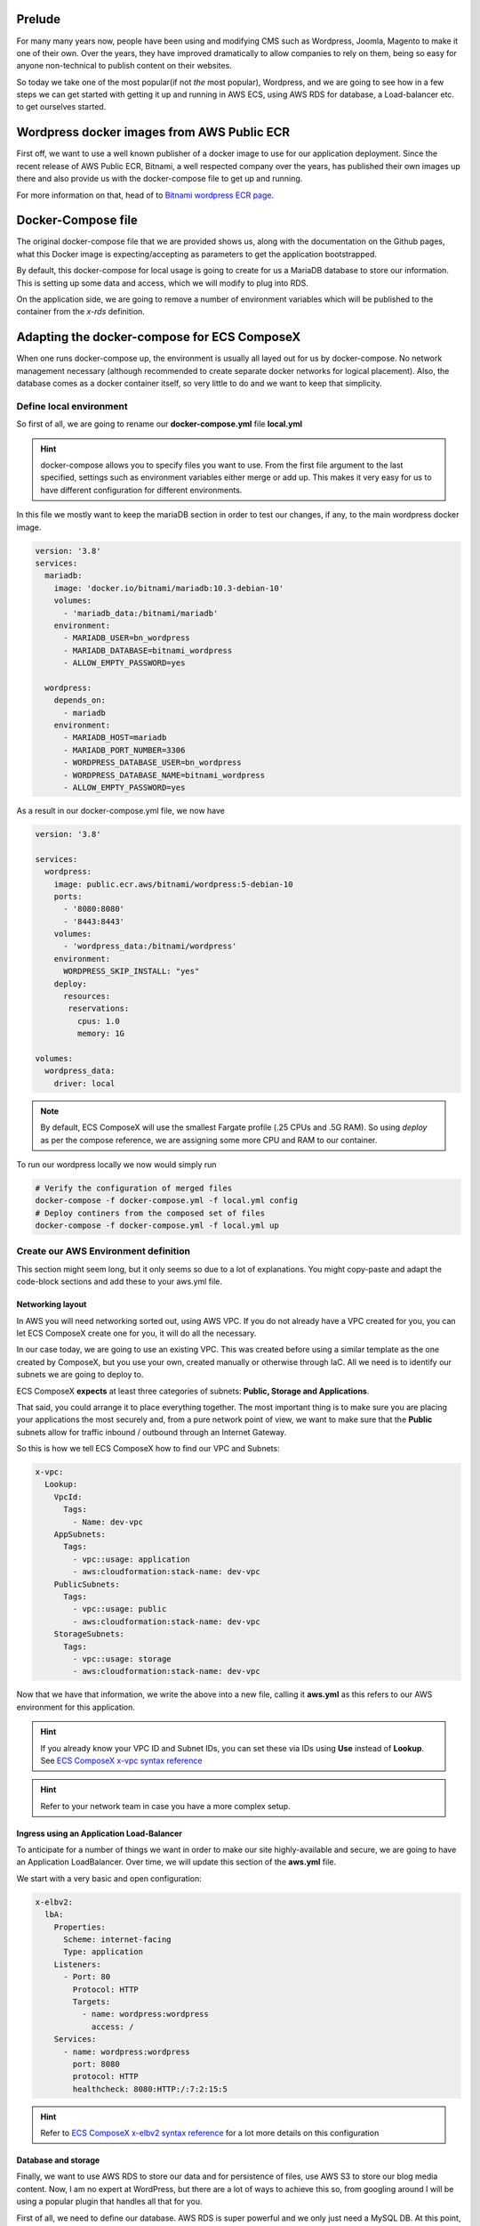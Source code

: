 .. title: Wordpress CMS from docker-compose to AWS in a few steps
.. slug: wordpress-cms-from-docker-compose-to-aws-in-a-few-steps
.. date: 2021-01-07 08:30:26 UTC
.. tags: AWS, CloudFormation, ComposeX, AWS ECS, Wordpress, Bitnami
.. category: ECS ComposeX
.. link:
.. description:
.. type: text


Prelude
========

For many many years now, people have been using and modifying CMS such as Wordpress, Joomla, Magento to make it one of their own.
Over the years, they have improved dramatically to allow companies to rely on them, being so easy for anyone non-technical to publish
content on their websites.


So today we take one of the most popular(if not *the* most popular), Wordpress, and we are going to see how in a few steps we can get started
with getting it up and running in AWS ECS, using AWS RDS for database, a Load-balancer etc. to get ourselves started.


Wordpress docker images from AWS Public ECR
============================================

First off, we want to use a well known publisher of a docker image to use for our application deployment.
Since the recent release of AWS Public ECR, Bitnami, a well respected company over the years, has published their own images up there and also
provide us with the docker-compose file to get up and running.


For more information on that, head of to `Bitnami wordpress ECR page <https://gallery.ecr.aws/bitnami/wordpress>`__.


Docker-Compose file
====================

The original docker-compose file that we are provided shows us, along with the documentation on the Github pages, what this Docker image is expecting/accepting
as parameters to get the application bootstrapped.

By default, this docker-compose for local usage is going to create for us a MariaDB database to store our information.
This is setting up some data and access, which we will modify to plug into RDS.

On the application side, we are going to remove a number of environment variables which will be published to the container from the *x-rds* definition.


Adapting the docker-compose for ECS ComposeX
==============================================

When one runs docker-compose up, the environment is usually all layed out for us by docker-compose. No network management necessary (although recommended to create separate docker networks for logical placement).
Also, the database comes as a docker container itself, so very little to do and we want to keep that simplicity.


Define local environment
-------------------------

So first of all, we are going to rename our **docker-compose.yml** file **local.yml**

.. hint::

   docker-compose allows you to specify files you want to use. From the first file argument to the last specified, settings such as environment variables either merge or add up.
   This makes it very easy for us to have different configuration for different environments.


In this file we mostly want to keep the mariaDB section in order to test our changes, if any, to the main wordpress docker image.

.. code-block:: yaml

   version: '3.8'
   services:
     mariadb:
       image: 'docker.io/bitnami/mariadb:10.3-debian-10'
       volumes:
         - 'mariadb_data:/bitnami/mariadb'
       environment:
         - MARIADB_USER=bn_wordpress
         - MARIADB_DATABASE=bitnami_wordpress
         - ALLOW_EMPTY_PASSWORD=yes

     wordpress:
       depends_on:
         - mariadb
       environment:
         - MARIADB_HOST=mariadb
         - MARIADB_PORT_NUMBER=3306
         - WORDPRESS_DATABASE_USER=bn_wordpress
         - WORDPRESS_DATABASE_NAME=bitnami_wordpress
         - ALLOW_EMPTY_PASSWORD=yes


As a result in our docker-compose.yml file, we now have

.. code-block:: yaml

   version: '3.8'

   services:
     wordpress:
       image: public.ecr.aws/bitnami/wordpress:5-debian-10
       ports:
         - '8080:8080'
         - '8443:8443'
       volumes:
         - 'wordpress_data:/bitnami/wordpress'
       environment:
         WORDPRESS_SKIP_INSTALL: "yes"
       deploy:
         resources:
          reservations:
            cpus: 1.0
            memory: 1G

   volumes:
     wordpress_data:
       driver: local


.. note::

    By default, ECS ComposeX will use the smallest Fargate profile (.25 CPUs and .5G RAM). So using *deploy* as per the
    compose reference, we are assigning some more CPU and RAM to our container.

To run our wordpress locally we now would simply run

.. code-block:: bash

   # Verify the configuration of merged files
   docker-compose -f docker-compose.yml -f local.yml config
   # Deploy continers from the composed set of files
   docker-compose -f docker-compose.yml -f local.yml up


Create our AWS Environment definition
--------------------------------------

This section might seem long, but it only seems so due to a lot of explanations. You might copy-paste and adapt the code-block sections and add these to your aws.yml file.

Networking layout
++++++++++++++++++

In AWS you will need networking sorted out, using AWS VPC. If you do not already have a VPC created for you, you can let ECS ComposeX create one for you, it will do all the necessary.

In our case today, we are going to use an existing VPC. This was created before using a similar template as the one created by ComposeX, but you use your own, created manually or otherwise through IaC.
All we need is to identify our subnets we are going to deploy to.

ECS ComposeX **expects** at least three categories of subnets: **Public, Storage and Applications**.

That said, you could arrange it to place everything together. The most important thing is to make sure you
are placing your applications the most securely and, from a pure network point of view, we want to make sure that the **Public** subnets allow for traffic inbound / outbound through an Internet Gateway.

So this is how we tell ECS ComposeX how to find our VPC and Subnets:

.. code-block:: yaml

   x-vpc:
     Lookup:
       VpcId:
         Tags:
           - Name: dev-vpc
       AppSubnets:
         Tags:
           - vpc::usage: application
           - aws:cloudformation:stack-name: dev-vpc
       PublicSubnets:
         Tags:
           - vpc::usage: public
           - aws:cloudformation:stack-name: dev-vpc
       StorageSubnets:
         Tags:
           - vpc::usage: storage
           - aws:cloudformation:stack-name: dev-vpc


Now that we have that information, we write the above into a new file, calling it **aws.yml** as this refers to our AWS environment for this application.

.. hint::

   If you already know your VPC ID and Subnet IDs, you can set these via IDs using **Use** instead of **Lookup**.
   See `ECS ComposeX x-vpc syntax reference`_

.. hint::

   Refer to your network team in case you have a more complex setup.


Ingress using an Application Load-Balancer
+++++++++++++++++++++++++++++++++++++++++++++++++++++++

To anticipate for a number of things we want in order to make our site highly-available and secure, we are going to have an Application LoadBalancer.
Over time, we will update this section of the **aws.yml** file.


We start with a very basic and open configuration:

.. code-block:: yaml

   x-elbv2:
     lbA:
       Properties:
         Scheme: internet-facing
         Type: application
       Listeners:
         - Port: 80
           Protocol: HTTP
           Targets:
             - name: wordpress:wordpress
               access: /
       Services:
         - name: wordpress:wordpress
           port: 8080
           protocol: HTTP
           healthcheck: 8080:HTTP:/:7:2:15:5

.. hint::

   Refer to `ECS ComposeX x-elbv2 syntax reference`_ for a lot more details on this configuration

Database and storage
+++++++++++++++++++++

Finally, we want to use AWS RDS to store our data and for persistence of files, use AWS S3 to store our blog media content.
Now, I am no expert at WordPress, but there are a lot of ways to achieve this so, from googling around I will be using a popular
plugin that handles all that for you.

First of all, we need to define our database. AWS RDS is super powerful and we only just need a MySQL DB. At this point, you could
just use AWS RDS with MariaDB engine, AWS RDS with MySQL Engine or AWS Aurora with MySQL Engine compatibility.

Truly this is a choice to make on your own. Today to prove further compatibility, I am going to use AWS Aurora with MySQL.

.. code-block:: yaml

   x-rds:
     wordpress-db:
       Properties:
         Engine: "aurora-mysql"
         EngineVersion: "5.7"
         BackupRetentionPeriod: 1
         DatabaseName: wordpress
         StorageEncrypted: True
         Tags:
           - Key: Name
             Value: "wordpress DB"
       Services:
         - name: wordpress
           access: RW
           SecretsMappings:
             Mappings:
               host: MARIADB_HOST
               port: MARIADB_PORT_NUMBER
               username: WORDPRESS_DATABASE_USER
               password: WORDPRESS_DATABASE_PASSWORD
               dbname: WORDPRESS_DATABASE_NAME

In ECS ComposeX the best practice for passwords is, no human shall know what the password is. Only we need to use it.
Here given we use a pre-build docker image that is well documented, we know that wordpress is going to start and expect
to find some settings to connect to the databse.

Given that AWS RDS and AWS Secrets Manager marry very well, we can use well-know secret structure to expose it to the application.
That is what the **SecretsMappings** do for us here. ECS ComposeX will automatically know how to connect in AWS CloudFormation, our
secret, the keys and grant our wordpress service access to it.

.. hint::

   `ECS ComposeX x-rds syntax reference`_ for more details on that module.

Now that we have the DB sorted, let's look at the persistent storage via AWS S3. Below is a rather lenghty definition of our
S3 bucket, using the same syntax as one would already do in AWS CloudFormation templates. That is one of the keystone of ECS ComposeX: keep AWS CloudFormation compatibility.

Here, we are going to let CloudFormation decide of the bucket name for us and will get it from our outputs.

.. code-block:: yaml

   x-s3:
     wp-data-bucket:
       Properties:
         AccessControl: BucketOwnerFullControl
         ObjectLockEnabled: True
         PublicAccessBlockConfiguration:
             BlockPublicAcls: True
             BlockPublicPolicy: True
             IgnorePublicAcls: True
             RestrictPublicBuckets: False
         AccelerateConfiguration:
           AccelerationStatus: Suspended
         BucketEncryption:
           ServerSideEncryptionConfiguration:
             - ServerSideEncryptionByDefault:
                 SSEAlgorithm: AES256
       Services:
         - name: wordpress
           access:
             Bucket: ListOnly
             Objects: RW

Now at this point, you can use the following commands to merge all definitions together and see what an "all-in-one" docker-compose
definition would look like.

.. code-block:: bash

   docker-compose -f docker-compose.yml -f aws.yml config
   ecs-composex config -f docker-compose.yml -f aws.yml


.. note::

   Tried to keep the config rendering of ECS composeX as close as possible to what docker-compose would render in order to detect
   any differences in the services.
   However, docker-compose ignores all top keys starting with **x-** so you won't be able to see the rds/s3 etc. definitions.

Interlude
==========

Now let's take a small break and deploy everything as-is. Yes, it is not perfect, especially areas around security access to the
application. But, that's on purpose, in order to demonstrate how you can do some quick PoC work with ComposeX and take it up a notch
once you figured out configuration and other settings.

.. code-block:: bash

   # To make it easy for you and not configure all options, you can start by setting your AWS account up by running
   # the following command. It will set the AWS ECS settings accordingly and create a S3 bucket to store our templates.
   ecs-composex init
   # Optionally, create a folderto output your templates locally. Otherwise, they always will be a copy in /tmp
   # mkdir outputs
   # Now at the ready to deploy! (Add -d outputs to place the files in the outputs folder).
   ecs-composex up -f docker-compose.yml -f aws.yml --format yaml -n wordpress-demo

.. hint::

   If you wanted to check on the templates prior to deploying, you can use either **create** or **render** instead of **up**.
   Render will only happen locally, Create will render the files and upload them to S3.

Now take a seat back and relax, it will take a little moment for AWS to create everything for us.

After a while, all should be deployed successfully, we have an application up and running in AWS ECS from that docker image, we could see from the ECS Logs that our wordpress has started etc.

In AWS CloudWatch you should be able to find your log group for wordpress and observe logs such as

.. code-block:: bash

   2021-01-07T08:55:14.242+00:00	Welcome to the Bitnami wordpress container
   2021-01-07T08:55:14.242+00:00	Subscribe to project updates by watching https://github.com/bitnami/bitnami-docker-wordpress
   2021-01-07T08:55:14.242+00:00	Submit issues and feature requests at https://github.com/bitnami/bitnami-docker-wordpress/issues
   2021-01-07T08:55:25.033+00:00	nami INFO Initializing apache
   2021-01-07T08:55:25.237+00:00	nami INFO apache successfully initialized
   2021-01-07T08:55:36.221+00:00	nami INFO Initializing mysql-client
   2021-01-07T08:55:36.334+00:00	nami INFO mysql-client successfully initialized
   2021-01-07T08:55:50.538+00:00	nami INFO Initializing wordpress
   2021-01-07T08:55:51.018+00:00	wordpre INFO ==> Preparing Varnish environment
   2021-01-07T08:55:51.019+00:00	wordpre INFO ==> Preparing Apache environment
   2021-01-07T08:55:51.119+00:00	wordpre INFO ==> Preparing PHP environment
   2021-01-07T08:55:51.143+00:00	mysql-c INFO Trying to connect to MySQL server
   2021-01-07T08:55:51.297+00:00	mysql-c INFO Found MySQL server listening at wordpress-demo-rds-4tjz6cvkslbz-wordp-wordpressdb-174xmm2y7lwwo.cluster-cvjpaxz5wqkd.eu-west-1.rds.amazonaws.com:3306
   2021-01-07T08:55:51.319+00:00	mysql-c INFO MySQL server listening and working at wordpress-demo-rds-4tjz6cvkslbz-wordp-wordpressdb-174xmm2y7lwwo.cluster-cvjpaxz5wqkd.eu-west-1.rds.amazonaws.com:3306
   2021-01-07T08:55:51.319+00:00	wordpre INFO Preparing WordPress environment


Do more with ECS ComposeX
==========================

We know our application is up and running but currently you might be thinking that this is not particularly secure and the LB
URL is simply not user friendly.

So let's add some security and DNS configuration to point to our Wordpress.

Setup a friendly DNS Name and a SSL certificate
------------------------------------------------

.. warning::

   ECS ComposeX was built for AWS specifically so at the moment, no other DNS provider than AWS Route53 is supported.

I have a DNS domain which I already have in Route53, so I am going to simply point to it.

.. code-block:: yaml

   x-dns:
     PublicZone:
       Use: ZABCDEFGHIS0123 # Redacted for privacy purposes.
     Records:
       - Properties:
           Name: wordpress.demos.lambda-my-aws.io
           Type: A
         Target: x-elbv2::wordpress-lb



Then we can now create a new ACM Certificate

.. code-block:: yaml

   x-acm:
     wordpress-demo:
       Properties:
         DomainName: wordpress.demos.lambda-my-aws.io
         DomainValidationOptions:
           - HostedZoneId: ZABCDEFGHIS0123 # Redacted for privacy purposes
             DomainName: wordpress.demos.lambda-my-aws.io
         ValidationMethod: DNS

Now we assign this certificate to our existing ALB, simply by editing our **Listeners** section.

.. code-block:: yaml

   x-elbv2:
     lbA:
       Properties:
         Scheme: internet-facing
         Type: application
       MacroParameters:
         Ingress:
           ExtSources:
             - IPv4: 0.0.0.0/0
               Description: "ANY"
       Listeners:
         - Port: 80
           Protocol: HTTP
           DefaultActions:
             - Redirect: HTTP_TO_HTTPS
         - Port: 443
           Protocol: HTTPS
           Certificates:
             - x-acm: wordpress-demo
           Targets:
             - name: wordpress:wordpress
               access: /
       Services:
         - name: wordpress:wordpress
           port: 8080
           protocol: HTTP
           healthcheck: 8080:HTTP:/:7:2:15:5


We can simply update our existing stack to add our new ACM certificate and DNS names pointing to our ALB.

.. code-block:: bash

    ecs-composex up -f docker-compose.yml -f aws.yml --format yaml -n wordpress-demo

This update will be rather quick, and thanks to the instruction **Redirect: HTTP_TO_HTTPS** in our HTTP listener, all requests
submitted over HTTP will be redirected to HTTPs. Using an AWS ACM certificate, our clients to the Load-Balancer will be able to
get SSL information and match that against our site.

Once this is all done, setup your Wordpress user etc, install the Media Lite plugin, configure it for S3, and you can now
use the S3 bucket as storage for your media files.

Here is a little gallery to help you go through the same steps as I did to get Wordpress + S3 working.

.. gallery:: wordpress-install


Conclusion
===========

It might seem like a lot of work done to add an ALB, a certificate, a database, and point our site to the right VPC and subnets.
But, in fact, this might have taken you a few minutes to copy-paste, change some values to your liking or find out what your
DNS Public Zone ID that you can use, but once you have done that, you have nothing else to do.

ECS ComposeX does nothing magic post generating the CloudFormation templates. You can use and modify these templates manually
down the road to adapt it to your objectives.

What ECS ComposeX will do for you is handle Security Groups opening, IAM permissions, and validate a number of things, with
providing you the ability to change only very little number of things from your original docker compose file.

Here we split into multiple files only to represent multiple environments.


What is next ?
===============

At the time of writing this blog post, Troposphere 2.6.4 is pending release to integrate EFS for ECS. This would be
the last part of the puzzle to allow some settings to be persistent as they do not live in the database.

Also with the release announcement of AWS Proton, ECS ComposeX will focus on allowing existing Docker-compose users to
define environments by using docker-compose syntax and help with the adoption of AWS ECS to run and deploy containerized
applications.


.. _ECS ComposeX x-vpc syntax reference: https://docs.ecs-composex.lambda-my-aws.io/syntax/composex/vpc.html
.. _ECS ComposeX x-elbv2 syntax reference: https://docs.ecs-composex.lambda-my-aws.io/syntax/composex/elbv2.html
.. _ECS ComposeX x-rds syntax reference: https://docs.ecs-composex.lambda-my-aws.io/syntax/composex/rds.html
